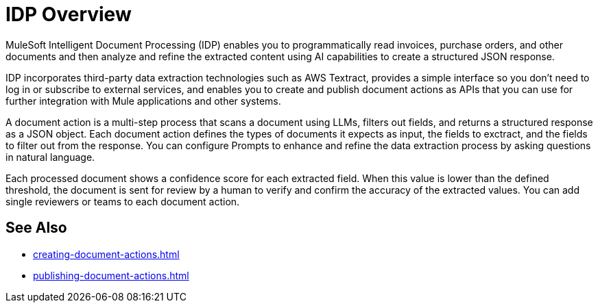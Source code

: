 = IDP Overview

MuleSoft Intelligent Document Processing (IDP) enables you to programmatically read invoices, purchase orders, and other documents and then analyze and refine the extracted content using AI capabilities to create a structured JSON response.

IDP incorporates third-party data extraction technologies such as AWS Textract, provides a simple interface so you don't need to log in or subscribe to external services, and enables you to create and publish document actions as APIs that you can use for further integration with Mule applications and other systems. 

A document action is a multi-step process that scans a document using LLMs, filters out fields, and returns a structured response as a JSON object. Each document action defines the types of documents it expects as input, the fields to exctract, and the fields to filter out from the response. You can configure Prompts to enhance and refine the data extraction process by asking questions in natural language. 

Each processed document shows a confidence score for each extracted field. When this value is lower than the defined threshold, the document is sent for review by a human to verify and confirm the accuracy of the extracted values. You can add single reviewers or teams to each document action.

== See Also 

* xref:creating-document-actions.adoc[]
* xref:publishing-document-actions.adoc[]
// Automating Document Processing